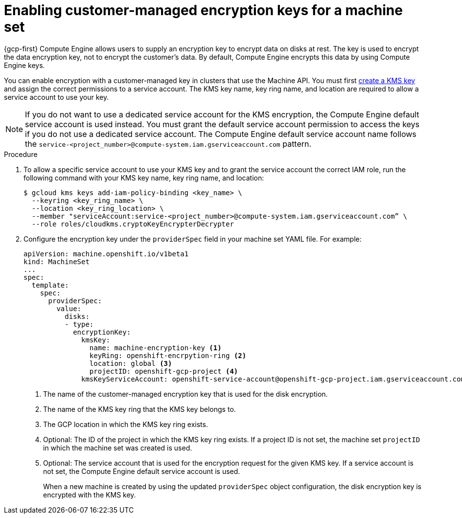 // Module included in the following assemblies:
//
// * machine_management/creating_machinesets/creating-machineset-gcp.adoc
// * machine_management/control_plane_machine_management/cpmso_provider_configurations/cpmso-config-options-gcp.adoc

ifeval::["{context}" == "cpmso-config-options-gcp"]
:cpmso:
endif::[]

:_mod-docs-content-type: PROCEDURE
[id="machineset-gcp-enabling-customer-managed-encryption_{context}"]
= Enabling customer-managed encryption keys for a machine set

{gcp-first} Compute Engine allows users to supply an encryption key to encrypt data on disks at rest. The key is used to encrypt the data encryption key, not to encrypt the customer's data. By default, Compute Engine encrypts this data by using Compute Engine keys.

You can enable encryption with a customer-managed key in clusters that use the Machine API. You must first link:https://cloud.google.com/compute/docs/disks/customer-managed-encryption#before_you_begin[create a KMS key] and assign the correct permissions to a service account. The KMS key name, key ring name, and location are required to allow a service account to use your key.

[NOTE]
====
If you do not want to use a dedicated service account for the KMS encryption, the Compute Engine default service account is used instead. You must grant the default service account permission to access the keys if you do not use a dedicated service account. The Compute Engine default service account name follows the `service-<project_number>@compute-system.iam.gserviceaccount.com` pattern.
====

.Procedure

. To allow a specific service account to use your KMS key and to grant the service account the correct IAM role, run the following command with your KMS key name, key ring name, and location:
+
[source,terminal]
----
$ gcloud kms keys add-iam-policy-binding <key_name> \
  --keyring <key_ring_name> \
  --location <key_ring_location> \
  --member "serviceAccount:service-<project_number>@compute-system.iam.gserviceaccount.com” \
  --role roles/cloudkms.cryptoKeyEncrypterDecrypter
----

. Configure the encryption key under the `providerSpec` field in your machine set YAML file. For example:
+
[source,yaml]
----
ifndef::cpmso[]
apiVersion: machine.openshift.io/v1beta1
kind: MachineSet
endif::cpmso[]
ifdef::cpmso[]
apiVersion: machine.openshift.io/v1
kind: ControlPlaneMachineSet
endif::cpmso[]
...
spec:
  template:
    spec:
      providerSpec:
        value:
          disks:
          - type:
            encryptionKey:
              kmsKey:
                name: machine-encryption-key <1>
                keyRing: openshift-encrpytion-ring <2>
                location: global <3>
                projectID: openshift-gcp-project <4>
              kmsKeyServiceAccount: openshift-service-account@openshift-gcp-project.iam.gserviceaccount.com <5>
----
<1> The name of the customer-managed encryption key that is used for the disk encryption.
<2> The name of the KMS key ring that the KMS key belongs to.
<3> The GCP location in which the KMS key ring exists.
<4> Optional: The ID of the project in which the KMS key ring exists. If a project ID is not set, the machine set `projectID` in which the machine set was created is used.
<5> Optional: The service account that is used for the encryption request for the given KMS key. If a service account is not set, the Compute Engine default service account is used.
+
When a new machine is created by using the updated `providerSpec` object configuration, the disk encryption key is encrypted with the KMS key.

ifeval::["{context}" == "cpmso-config-options-gcp"]
:!cpmso:
endif::[]